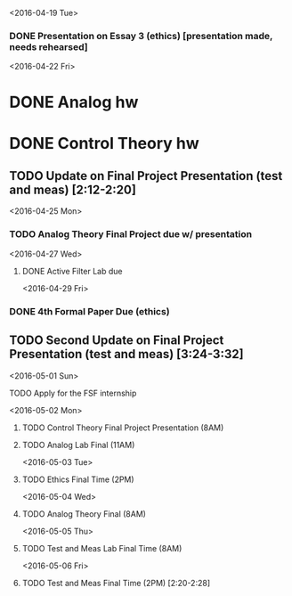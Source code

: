 # Schedule 

<2016-04-19 Tue>
*** DONE Presentation on Essay 3 (ethics) [presentation made, needs rehearsed]

<2016-04-22 Fri>
* DONE Analog hw
* DONE Control Theory hw
** TODO Update on Final Project Presentation (test and meas) [2:12-2:20]

<2016-04-25 Mon>
*** TODO Analog Theory Final Project due w/ presentation

<2016-04-27 Wed>
**** DONE Active Filter Lab due

<2016-04-29 Fri>
*** DONE 4th Formal Paper Due (ethics)
** TODO Second Update on Final Project Presentation (test and meas) [3:24-3:32]

<2016-05-01 Sun>
**** TODO Apply for the FSF internship

<2016-05-02 Mon>
****** TODO Control Theory Final Project Presentation (8AM)
****** TODO Analog Lab Final (11AM)

<2016-05-03 Tue>
****** TODO Ethics Final Time (2PM)

<2016-05-04 Wed>
****** TODO Analog Theory Final (8AM)

<2016-05-05 Thu>
****** TODO Test and Meas Lab Final Time (8AM)

<2016-05-06 Fri>
****** TODO Test and Meas Final Time (2PM) [2:20-2:28]
